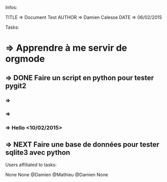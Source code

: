 Infos:

TITLE => Document Test
AUTHOR => Damien Calesse
DATE => 06/02/2015

Tasks:

* =>  Apprendre à me servir de orgmode 
** =>  DONE Faire un script en python pour tester pygit2  
*** =>   
*** =>   
*** =>   Hello  <10/02/2015>
** =>  NEXT Faire une base de données pour tester sqlite3 avec python 

Users affiliated to tasks:

None
None
@Damien
@Mathieu
@Damien
None

